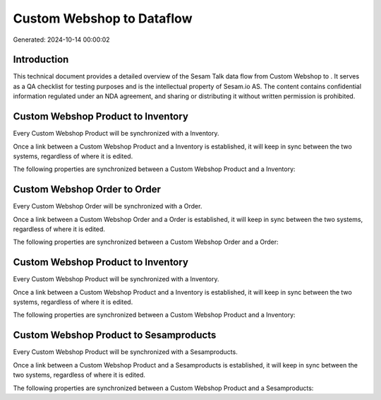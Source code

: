 ===========================
Custom Webshop to  Dataflow
===========================

Generated: 2024-10-14 00:00:02

Introduction
------------

This technical document provides a detailed overview of the Sesam Talk data flow from Custom Webshop to . It serves as a QA checklist for testing purposes and is the intellectual property of Sesam.io AS. The content contains confidential information regulated under an NDA agreement, and sharing or distributing it without written permission is prohibited.

Custom Webshop Product to  Inventory
------------------------------------
Every Custom Webshop Product will be synchronized with a  Inventory.

Once a link between a Custom Webshop Product and a  Inventory is established, it will keep in sync between the two systems, regardless of where it is edited.

The following properties are synchronized between a Custom Webshop Product and a  Inventory:

.. list-table::
   :header-rows: 1

   * - Custom Webshop Product Property
     -  Inventory Property
     -  Data Type


Custom Webshop Order to  Order
------------------------------
Every Custom Webshop Order will be synchronized with a  Order.

Once a link between a Custom Webshop Order and a  Order is established, it will keep in sync between the two systems, regardless of where it is edited.

The following properties are synchronized between a Custom Webshop Order and a  Order:

.. list-table::
   :header-rows: 1

   * - Custom Webshop Order Property
     -  Order Property
     -  Data Type


Custom Webshop Product to  Inventory
------------------------------------
Every Custom Webshop Product will be synchronized with a  Inventory.

Once a link between a Custom Webshop Product and a  Inventory is established, it will keep in sync between the two systems, regardless of where it is edited.

The following properties are synchronized between a Custom Webshop Product and a  Inventory:

.. list-table::
   :header-rows: 1

   * - Custom Webshop Product Property
     -  Inventory Property
     -  Data Type


Custom Webshop Product to  Sesamproducts
----------------------------------------
Every Custom Webshop Product will be synchronized with a  Sesamproducts.

Once a link between a Custom Webshop Product and a  Sesamproducts is established, it will keep in sync between the two systems, regardless of where it is edited.

The following properties are synchronized between a Custom Webshop Product and a  Sesamproducts:

.. list-table::
   :header-rows: 1

   * - Custom Webshop Product Property
     -  Sesamproducts Property
     -  Data Type

